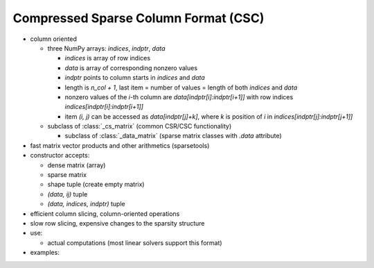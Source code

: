 Compressed Sparse Column Format (CSC)
=====================================

* column oriented

  * three NumPy arrays: `indices`, `indptr`, `data`

    * `indices` is array of row indices
    * `data` is array of corresponding nonzero values
    * `indptr` points to column starts in `indices` and `data`
    * length is `n_col + 1`, last item = number of values = length of both
      `indices` and `data`
    * nonzero values of the `i`-th column are `data[indptr[i]:indptr[i+1]]`
      with row indices `indices[indptr[i]:indptr[i+1]]`
    * item `(i, j)` can be accessed as `data[indptr[j]+k]`, where `k` is
      position of `i` in `indices[indptr[j]:indptr[j+1]]`

  * subclass of :class:`_cs_matrix` (common CSR/CSC functionality)

    * subclass of :class:`_data_matrix` (sparse matrix classes with
      `.data` attribute)

* fast matrix vector products and other arithmetics (sparsetools)
* constructor accepts:

  * dense matrix (array)
  * sparse matrix
  * shape tuple (create empty matrix)
  * `(data, ij)` tuple
  * `(data, indices, indptr)` tuple

* efficient column slicing, column-oriented operations
* slow row slicing, expensive changes to the sparsity structure
* use:

  * actual computations (most linear solvers support this format)

* examples::
